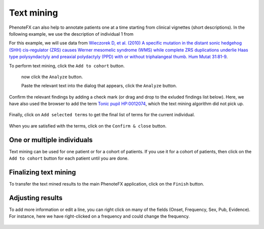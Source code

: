 .. _add_annot:

===========
Text mining
===========

PhenoteFX can also help to annotate patients one at a time starting from clinical vignettes (short descriptions).
In the following example, we use the description of individual 1 from 


For this example, we will use data from 
`Wieczorek D, et al. (2010) A specific mutation in the distant sonic hedgehog (SHH) cis-regulator (ZRS) causes 
Werner mesomelic syndrome (WMS) while complete ZRS duplications underlie Haas type polysyndactyly and preaxial polydactyly 
(PPD) with or without triphalangeal thumb. Hum Mutat 31:81-9
<https://pubmed.ncbi.nlm.nih.gov/19847792/>`_.


To perform text mining, click the ``Add to cohort`` button.

.. figure:: img/PhenoteTextMining1.png
    :scale: 50 %
    :align: center
    :alt: PhenoteFX - text mining

 now click the ``Analyze`` button.



 Paste  the relevant text into the dialog that appears, click the ``Analyze`` button.

.. figure:: img/PhenoteTextMining2.png
    :scale: 50 %
    :align: center
    :alt: PhenoteFX - text mining

Confirm the relevant findings by adding a check mark (or drag and drop to the exluded findings list below). Here, we
have also used the browser to add the term `Tonic pupil HP:0012074 <https://hpo.jax.org/app/browse/term/HP:0012074>`_, 
which the text mining algorithm did not pick up.

.. figure:: img/PhenoteTextMining3.png
    :scale: 50 %
    :align: center
    :alt: PhenoteFX - text mining


Finally, click on ``Add selected terms`` to get the final list of terms for the current individual.

.. figure:: img/PhenoteTextMining4.png
    :scale: 50 %
    :align: center
    :alt: PhenoteFX - text mining


When you are satisfied with the terms, click on the ``Confirm & close`` button.


One or multiple individuals
^^^^^^^^^^^^^^^^^^^^^^^^^^^

Text mining can be used for one patient or for a cohort of patients. If you use it for a cohort of 
patients, then click on the ``Add to cohort`` button for each patient until you are done.


Finalizing text mining
^^^^^^^^^^^^^^^^^^^^^^

To transfer the text mined results to the main PhenoteFX application, click on the ``Finish`` button.
 

 .. figure:: img/PhenoteTextMining5.png
    :scale: 80 %
    :align: center
    :alt: PhenoteFX - text mining

Adjusting results
^^^^^^^^^^^^^^^^^

To add more information or edit a line, you can right click on many of the fields (Onset, Frequency, Sex, Pub, Evidence).
For instance, here we have right-clicked on a frequency and could change the frequency.

 .. figure:: img/PhenoteTextMining6.png
    :scale: 40 %
    :align: center
    :alt: PhenoteFX - text mining
